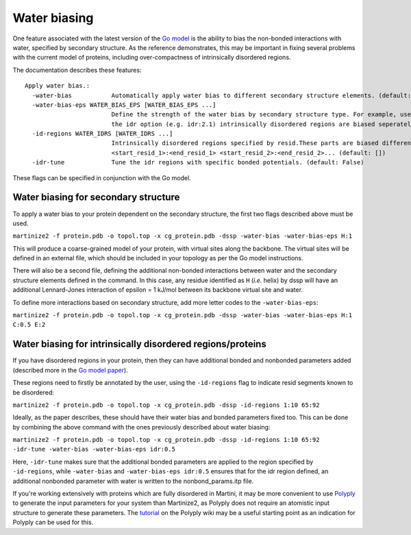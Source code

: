 =============
Water biasing
=============

One feature associated with the latest version of the
`Go model <https://www.biorxiv.org/content/10.1101/2024.04.15.589479v1>`_ is the ability to
bias the non-bonded interactions with water, specified by secondary structure. As the reference
demonstrates, this may be important in fixing several problems with the current model of proteins,
including over-compactness of intrinsically disordered regions.

The documentation describes these features::

  Apply water bias.:
    -water-bias           Automatically apply water bias to different secondary structure elements. (default: False)
    -water-bias-eps WATER_BIAS_EPS [WATER_BIAS_EPS ...]
                          Define the strength of the water bias by secondary structure type. For example, use `H:3.6 C:2.1` to bias helixes and coils. Using
                          the idr option (e.g. idr:2.1) intrinsically disordered regions are biased seperately. (default: [])
    -id-regions WATER_IDRS [WATER_IDRS ...]
                          Intrinsically disordered regions specified by resid.These parts are biased differently when applying a water bias.format:
                          <start_resid_1>:<end_resid_1> <start_resid_2>:<end_resid_2>... (default: [])
    -idr-tune             Tune the idr regions with specific bonded potentials. (default: False)

These flags can be specified in conjunction with the Go model.


Water biasing for secondary structure
-------------------------------------

To apply a water bias to your protein dependent on the secondary structure, the first two flags
described above must be used.

``martinize2 -f protein.pdb -o topol.top -x cg_protein.pdb -dssp -water-bias -water-bias-eps H:1``

This will produce a coarse-grained model of your protein, with virtual sites along the backbone.
The virtual sites will be defined in an external file, which should be included in your topology
as per the Go model instructions.

There will also be a second file, defining the additional non-bonded interactions between
water and the secondary structure elements defined in the command. In this case, any residue
identified as ``H`` (*i.e.* helix) by dssp will have an additional Lennard-Jones interaction of
epsilon = 1 kJ/mol between its backbone virtual site and water.

To define more interactions based on secondary structure, add more letter codes to the
``-water-bias-eps``:

``martinize2 -f protein.pdb -o topol.top -x cg_protein.pdb -dssp -water-bias -water-bias-eps H:1 C:0.5 E:2``


Water biasing for intrinsically disordered regions/proteins
-----------------------------------------------------------

If you have disordered regions in your protein, then they can have additional bonded and nonbonded
parameters added (described more in the `Go model paper <https://www.biorxiv.org/content/10.1101/2024.04.15.589479v1>`_).

These regions need to firstly be annotated by the user, using the ``-id-regions`` flag to indicate resid segments
known to be disordered:

``martinize2 -f protein.pdb -o topol.top -x cg_protein.pdb -dssp -id-regions 1:10 65:92``

Ideally, as the paper describes, these should have their water bias and bonded parameters fixed too.
This can be done by combining the above command with the ones previously described about water biasing:

``martinize2 -f protein.pdb -o topol.top -x cg_protein.pdb -dssp -id-regions 1:10 65:92 -idr-tune -water-bias -water-bias-eps idr:0.5``

Here, ``-idr-tune`` makes sure that the additional bonded parameters are applied to the region specified by ``-id-regions``,
while ``-water-bias`` and ``-water-bias-eps idr:0.5`` ensures that for the idr region defined, an additional nonbonded parameter
with water is written to the nonbond_params.itp file.

If you're working extensively with proteins which are fully disordered in Martini, it may be more convenient to
use `Polyply <https://github.com/marrink-lab/polyply_1.0>`_ to generate the input parameters for your system
than Martinize2, as Polyply does not require an atomistic input structure to generate these parameters. The
`tutorial <https://github.com/marrink-lab/polyply_1.0/wiki/Tutorial:-Martini-3-IDPs>`_ on the Polyply wiki
may be a useful starting point as an indication for Polyply can be used for this.

